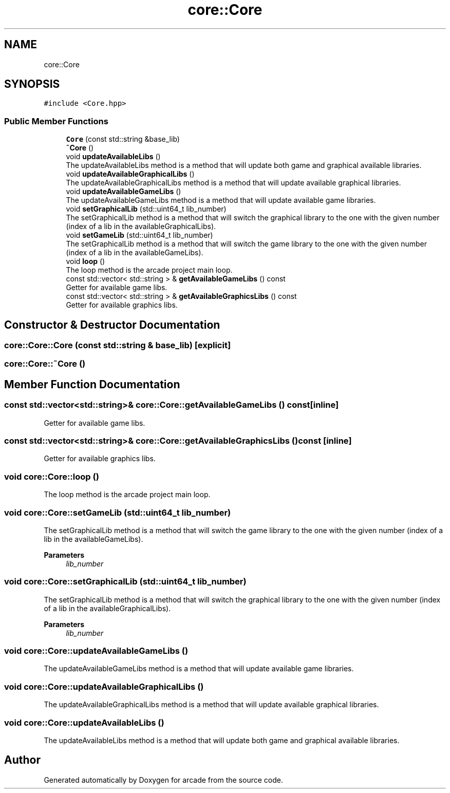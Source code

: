 .TH "core::Core" 3 "Sun Apr 11 2021" "arcade" \" -*- nroff -*-
.ad l
.nh
.SH NAME
core::Core
.SH SYNOPSIS
.br
.PP
.PP
\fC#include <Core\&.hpp>\fP
.SS "Public Member Functions"

.in +1c
.ti -1c
.RI "\fBCore\fP (const std::string &base_lib)"
.br
.ti -1c
.RI "\fB~Core\fP ()"
.br
.ti -1c
.RI "void \fBupdateAvailableLibs\fP ()"
.br
.RI "The updateAvailableLibs method is a method that will update both game and graphical available libraries\&. "
.ti -1c
.RI "void \fBupdateAvailableGraphicalLibs\fP ()"
.br
.RI "The updateAvailableGraphicalLibs method is a method that will update available graphical libraries\&. "
.ti -1c
.RI "void \fBupdateAvailableGameLibs\fP ()"
.br
.RI "The updateAvailableGameLibs method is a method that will update available game libraries\&. "
.ti -1c
.RI "void \fBsetGraphicalLib\fP (std::uint64_t lib_number)"
.br
.RI "The setGraphicalLib method is a method that will switch the graphical library to the one with the given number (index of a lib in the availableGraphicalLibs)\&. "
.ti -1c
.RI "void \fBsetGameLib\fP (std::uint64_t lib_number)"
.br
.RI "The setGraphicalLib method is a method that will switch the game library to the one with the given number (index of a lib in the availableGameLibs)\&. "
.ti -1c
.RI "void \fBloop\fP ()"
.br
.RI "The loop method is the arcade project main loop\&. "
.ti -1c
.RI "const std::vector< std::string > & \fBgetAvailableGameLibs\fP () const"
.br
.RI "Getter for available game libs\&. "
.ti -1c
.RI "const std::vector< std::string > & \fBgetAvailableGraphicsLibs\fP () const"
.br
.RI "Getter for available graphics libs\&. "
.in -1c
.SH "Constructor & Destructor Documentation"
.PP 
.SS "core::Core::Core (const std::string & base_lib)\fC [explicit]\fP"

.SS "core::Core::~Core ()"

.SH "Member Function Documentation"
.PP 
.SS "const std::vector<std::string>& core::Core::getAvailableGameLibs () const\fC [inline]\fP"

.PP
Getter for available game libs\&. 
.SS "const std::vector<std::string>& core::Core::getAvailableGraphicsLibs () const\fC [inline]\fP"

.PP
Getter for available graphics libs\&. 
.SS "void core::Core::loop ()"

.PP
The loop method is the arcade project main loop\&. 
.SS "void core::Core::setGameLib (std::uint64_t lib_number)"

.PP
The setGraphicalLib method is a method that will switch the game library to the one with the given number (index of a lib in the availableGameLibs)\&. 
.PP
\fBParameters\fP
.RS 4
\fIlib_number\fP 
.RE
.PP

.SS "void core::Core::setGraphicalLib (std::uint64_t lib_number)"

.PP
The setGraphicalLib method is a method that will switch the graphical library to the one with the given number (index of a lib in the availableGraphicalLibs)\&. 
.PP
\fBParameters\fP
.RS 4
\fIlib_number\fP 
.RE
.PP

.SS "void core::Core::updateAvailableGameLibs ()"

.PP
The updateAvailableGameLibs method is a method that will update available game libraries\&. 
.SS "void core::Core::updateAvailableGraphicalLibs ()"

.PP
The updateAvailableGraphicalLibs method is a method that will update available graphical libraries\&. 
.SS "void core::Core::updateAvailableLibs ()"

.PP
The updateAvailableLibs method is a method that will update both game and graphical available libraries\&. 

.SH "Author"
.PP 
Generated automatically by Doxygen for arcade from the source code\&.
